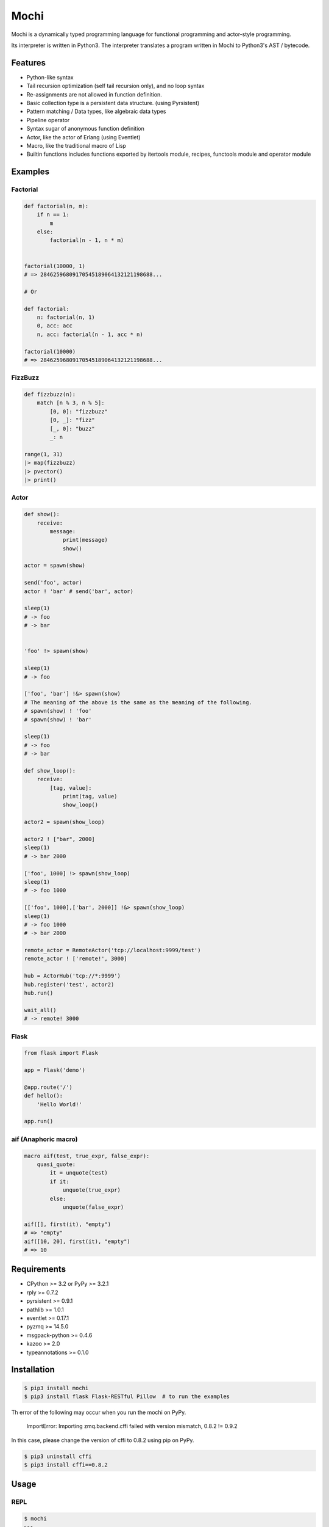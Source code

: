 Mochi
=====

Mochi is a dynamically typed programming language for functional
programming and actor-style programming.

Its interpreter is written in Python3. The interpreter translates a
program written in Mochi to Python3's AST / bytecode.

Features
--------

-  Python-like syntax
-  Tail recursion optimization (self tail recursion only), and no loop
   syntax
-  Re-assignments are not allowed in function definition.
-  Basic collection type is a persistent data structure. (using
   Pyrsistent)
-  Pattern matching / Data types, like algebraic data types
-  Pipeline operator
-  Syntax sugar of anonymous function definition
-  Actor, like the actor of Erlang (using Eventlet)
-  Macro, like the traditional macro of Lisp
-  Builtin functions includes functions exported by itertools module,
   recipes, functools module and operator module

Examples
--------

Factorial
~~~~~~~~~

.. code:: python

    def factorial(n, m):
        if n == 1:
            m
        else:
            factorial(n - 1, n * m)


    factorial(10000, 1)
    # => 28462596809170545189064132121198688...

    # Or

    def factorial:
        n: factorial(n, 1)
        0, acc: acc
        n, acc: factorial(n - 1, acc * n)
        
    factorial(10000)
    # => 28462596809170545189064132121198688...

FizzBuzz
~~~~~~~~

.. code:: python

    def fizzbuzz(n):
        match [n % 3, n % 5]:
            [0, 0]: "fizzbuzz"
            [0, _]: "fizz"
            [_, 0]: "buzz"
            _: n

    range(1, 31)
    |> map(fizzbuzz)
    |> pvector()
    |> print()

Actor
~~~~~

.. code:: python

    def show():
        receive:
            message:
                print(message)
                show()

    actor = spawn(show)

    send('foo', actor)
    actor ! 'bar' # send('bar', actor)

    sleep(1)
    # -> foo
    # -> bar


    'foo' !> spawn(show)

    sleep(1)
    # -> foo

    ['foo', 'bar'] !&> spawn(show)
    # The meaning of the above is the same as the meaning of the following.
    # spawn(show) ! 'foo'
    # spawn(show) ! 'bar'

    sleep(1)
    # -> foo
    # -> bar

    def show_loop():
        receive:
            [tag, value]:
                print(tag, value)
                show_loop()

    actor2 = spawn(show_loop)

    actor2 ! ["bar", 2000]
    sleep(1)
    # -> bar 2000

    ['foo', 1000] !> spawn(show_loop)
    sleep(1)
    # -> foo 1000

    [['foo', 1000],['bar', 2000]] !&> spawn(show_loop)
    sleep(1)
    # -> foo 1000
    # -> bar 2000

    remote_actor = RemoteActor('tcp://localhost:9999/test')
    remote_actor ! ['remote!', 3000]

    hub = ActorHub('tcp://*:9999')
    hub.register('test', actor2)
    hub.run()

    wait_all()
    # -> remote! 3000

Flask
~~~~~

.. code:: python

    from flask import Flask

    app = Flask('demo')

    @app.route('/')
    def hello():
        'Hello World!'

    app.run()

aif (Anaphoric macro)
~~~~~~~~~~~~~~~~~~~~~

.. code:: python

    macro aif(test, true_expr, false_expr):
        quasi_quote:
            it = unquote(test)
            if it:
                unquote(true_expr)
            else:
                unquote(false_expr)

    aif([], first(it), "empty")
    # => "empty"
    aif([10, 20], first(it), "empty")
    # => 10

Requirements
------------

-  CPython >= 3.2 or PyPy >= 3.2.1
-  rply >= 0.7.2
-  pyrsistent >= 0.9.1
-  pathlib >= 1.0.1
-  eventlet >= 0.17.1
-  pyzmq >= 14.5.0
-  msgpack-python >= 0.4.6
-  kazoo >= 2.0
-  typeannotations >= 0.1.0

Installation
------------

.. code:: sh

    $ pip3 install mochi
    $ pip3 install flask Flask-RESTful Pillow  # to run the examples

Th error of the following may occur when you run the mochi on PyPy.

..

    ImportError: Importing zmq.backend.cffi failed with version mismatch, 0.8.2 != 0.9.2

In this case, please change the version of cffi to 0.8.2 using pip on PyPy.

.. code:: sh

    $ pip3 uninstall cffi
    $ pip3 install cffi==0.8.2

Usage
-----

REPL
~~~~

.. code:: sh

    $ mochi
    >>>

loading and running a file
~~~~~~~~~~~~~~~~~~~~~~~~~~

.. code:: sh

    $ cat kinako.mochi
    print('kinako')
    $ mochi kinako.mochi
    kinako
    $

byte compilation
~~~~~~~~~~~~~~~~

.. code:: sh

    $ mochi -c kinako.mochi > kinako.mochic

running a byte-compiled file
~~~~~~~~~~~~~~~~~~~~~~~~~~~~

.. code:: sh

    $ mochi -e kinako.mochic
    kinako
    $

generating .pyc
~~~~~~~~~~~~~~~

.. code:: sh

    $ cat kagami.mochi
    print('kagami')
    $ mochi -pyc kagami.mochi > kagami.pyc
    $ python3 kagami.pyc
    kagami
    $ python3
    >>> import kagami
    kagami
    >>> eixt()
    $

Examples for each feature
-------------------------

Persistent data structures
~~~~~~~~~~~~~~~~~~~~~~~~~~

.. code:: python

    [1, 2, 3]
    # => pvector([1, 2, 3])

    v(1, 2, 3)
    # => pvector([1, 2, 3])

    vec = [1, 2, 3]
    vec2 = vec.set(0, 8)
    # => pvector([8, 2, 3]
    vec
    # => pvector([1, 2, 3])
    [x, y, z] = vec
    x # => 1
    y # => 2
    z # => 3

    get(vec, 0) # => 1
    get(vec, 0, 2) # => [1, 2]

    vec[0] # => 1
    vec[0:2] # => [1, 2]

    {'x': 100, 'y': 200}
    # => pmap({'y': 200, 'x': 100})

    ma = {'x': 100, 'y': 200}
    ma.get('x') # => 100
    ma.x # => 100
    ma['x'] # => 100
    ma2 = ma.set('x', 10000)
    # => pmap({'y': 200, 'x': 10000})
    ma # => pmap({'y': 200, 'x': 100})
    get(ma, 'y') # => 200
    ma['y'] # => 200

    m(x=100, y=200)
    # => pmap({'y': 200, 'x': 100})

    s(1, 2, 3)
    # => pset([1, 2, 3])

    b(1, 2, 3)
    # => pbag([1, 2, 3])

Function definitions
~~~~~~~~~~~~~~~~~~~~

.. code:: python

    def hoge(x):
        'hoge' + str(x)

    hoge(3)
    # => hoge3

Pattern matching
~~~~~~~~~~~~~~~~

.. code:: python

    lis = [1, 2, 3]

    # Sequence pattern
    match lis:
        [1, 2, x]: x
        _: None
    # => 3

    match lis:
        [1, &rest]: rest
        _: None

    # => pvector([2, 3])


    foo_map = {'foo' : 'bar'}

    # Mapping pattern
    match foo_map:
        {'foo' : value}: value
        _: None
    # => 'bar'


    # Type pattern
    # <name of variable refers to type> <pattern>: <action>
    match 10:
        int x: 'int'
        float x: 'float'
        str x: 'str'
        bool x: 'bool'
        _: 'other'
    # => 'int'

    match [1, 2, 3]:
        [1, str x, 3]: 'str'
        [1, int x, 3]: 'int'
        _: 'other'
    # => 'int'

    num = union(int, float)
    vector nums[num]
    vector strs[str]

    match nums([1, 2, 3]):
        nums[x, y, z]: z
        strs[x, y, z]: x
    # => 3

    Positive = predicate(-> $1 > 0)
    Even = predicate(-> $1 % 2 == 0)
    EvenAndPositive = predicate(-> ($1 % 2 == 0) and ($1 >= 0)) 

    match 10:
        EvenAndPositive n: str(n) + ':Even and Positive'
        Even n: str(n) + ':Even'
        Positive n: str(n) + ':Positive'

    # => 10:Even and Positive


    # Or pattern
    match ['foo', 100]:
        ['foo' or 'bar', value]: value
        _: 10000
    # => 100

    match ['foo', 100]:
        [str x or int x, value]: value
        _: 10000
    # => 100


    # Record pattern
    record Person(name, age)

    foo = Person('foo', 32)

    match foo:
        Person('bar', age):
            'bar:' + str(age)
        Person('foo', age):
            'foo:' + str(age)
        _: None
    # => 'foo:32'

Records
~~~~~~~

.. code:: python

    record Mochi
    record AnkoMochi(anko) < Mochi
    record KinakoMochi(kinako) < Mochi

    anko_mochi = AnkoMochi(anko=3)

    isinstance(anko_mochi, Mochi)
    # => True
    isinstance(anko_mochi, AnkoMochi)
    # => True
    isinstance(anko_mochi, KinakoMochi)
    # => False

    match anko_mochi:
        KinakoMochi(kinako): 'kinako ' * kinako + ' mochi'
        AnkoMochi(anko): 'anko ' * anko + 'mochi'
        Mochi(_): 'mochi'
    # => 'anko anko anko mochi'


    record Person(name, age):
        def show(self):
            print(self.name + ': ' + self.age)

    foo = Person('foo', '32')
    foo.show()
    # -> foo: 32

    # runtime type checking
    record Point(x:int, y:int, z:optional(int))
    Point(1, 2, None)
    # => Point(x=1, y=2, z=None)
    Point(1, 2, 3)
    # => Point(x=1, y=2, z=3)
    Point(1, None, 3)
    # => TypeError

Bindings
~~~~~~~~

.. code:: python

    x = 3000
    # => 3000

    [a, b] = [1, 2]
    a
    # => 1
    b
    # => 2

    [c, &d] = [1, 2, 3]
    c
    # => 1
    d
    # => pvector([2, 3])

Data types, like algebraic data types
~~~~~~~~~~~~~~~~~~~~~~~~~~~~~~~~~~~~~

.. code:: python

    data Point:
        Point2D(x, y)
        Point3D(x, y, z)

    # The meaning of the above is the same as the meaning of the following.
    # record Point
    # record Point2D(x, y) < Point
    # record Point3D(x, y, z) < Point

    p1 = Point2D(x=1, y=2)
    # => Point2D(x=1, y=2)

    p2 = Point2D(3, 4)
    # => Point2D(x=3, y=4)

    p1.x
    # => 1

Pattern-matching function definitions
~~~~~~~~~~~~~~~~~~~~~~~~~~~~~~~~~~~~~

.. code:: python

    data Point:
        Point2D(x, y)
        Point3D(x, y, z)

    def offset:
        Point2D(x1, y1), Point2D(x2, y2):
            Point2D(x1 + x2, y1 + y2)
        Point3D(x1, y1, z1), Point3D(x2, y2, z2):
            Point3D(x1 + x2, y1 + y2, z1 + z2)
        _: None

    offset(Point2D(1, 2), Point2D(3, 4))
    # => Point2D(x=4, y=6)
    offset(Point3D(1, 2, 3), Point3D(4, 5, 6))
    # => Point3D(x=5, y=7, z=9)

    def show:
        int x, message: print('int', x, message)
        float x, message: print('float', x, message)
        _: None

    show(1.0, 'msg')
    # -> float 1.0 msg
    # => None

    FileMode = options('r', 'w', 'a', 'r+', 'w+', 'a+')

    def open_file:
        str path, FileMode mode: 
            open(path, mode)
        str path:
            open(path, 'r')

Anonymous function
~~~~~~~~~~~~~~~~~~

.. code:: python

    # Arrow expression.
    add = (x, y) -> x + y
    add(1, 2)
    # => 3

    add = -> $1 + $2
    add(1, 2)
    # => 3

    foo = (x, y) ->
        if x == 0:
            y
        else:
            x

    foo(1, 2)
    # => 1

    foo(0, 2)
    # => 2

    pvector(map(-> $1 * 2, [1, 2, 3]))
    # => pvector([2, 4, 6])

Pipeline operator
~~~~~~~~~~~~~~~~~

.. code:: python

    add = -> $1 + $2
    2 |> add(10) |> add(12)
    # => 24
    None |>? add(10) |>? add(12)
    # => None

Lazy sequences
~~~~~~~~~~~~~~

.. code:: python

    def fizzbuzz(n):
        match [n % 3, n % 5]:
            [0, 0]: "fizzbuzz"
            [0, _]: "fizz"
            [_, 0]: "buzz"
            _: n


    result = range(1, 31) |> map(fizzbuzz)
    pvector(result)
    # => pvector([1, 2, fizz, 4, 'buzz', 'fizz', 7, 8, 'fizz', 'buzz', 11, 'fizz', 13, 14, 'fizzbuzz', 16, 17, 'fizz', 19, 'buzz', 'fizz', 22, 23, 'fizz', 'buzz', 26, 'fizz', 28, 29, 'fizzbuzz'])
    pvector(result)
    # => pvector([])
    pvector(result)
    # => pvector([])


    # Iterator -> lazyseq
    lazy_result = range(1, 31) |> map(fizzbuzz) |> lazyseq()
    pvector(lazy_result)
    # => pvector([1, 2, fizz, 4, 'buzz', 'fizz', 7, 8, 'fizz', 'buzz', 11, 'fizz', 13, 14, 'fizzbuzz', 16, 17, 'fizz', 19, 'buzz', 'fizz', 22, 23, 'fizz', 'buzz', 26, 'fizz', 28, 29, 'fizzbuzz'])
    pvector(lazy_result)
    # => pvector([1, 2, fizz, 4, 'buzz', 'fizz', 7, 8, 'fizz', 'buzz', 11, 'fizz', 13, 14, 'fizzbuzz', 16, 17, 'fizz', 19, 'buzz', 'fizz', 22, 23, 'fizz', 'buzz', 26, 'fizz', 28, 29, 'fizzbuzz'])
    pvector(lazy_result)
    # => pvector([1, 2, fizz, 4, 'buzz', 'fizz', 7, 8, 'fizz', 'buzz', 11, 'fizz', 13, 14, 'fizzbuzz', 16, 17, 'fizz', 19, 'buzz', 'fizz', 22, 23, 'fizz', 'buzz', 26, 'fizz', 28, 29, 'fizzbuzz'])

Trailing closures
~~~~~~~~~~~~~~~~~

.. code:: python

    # The following trailing closure expression is passed to a function as the function’s first argument.
    result = map([1, 2, 3]) ->
        print($1)
        $1 * 2

    print(doall(result))

    # -> 1
    # -> 2
    # -> 3
    # => pvector([2, 4, 6])


    def foreach(closure, seq):
        doall(filter(closure, seq))

    # The following trailing closure expression is passed to a function as the function’s first argument.
    foreach([1, 2, 3]) (item) ->
        new_item = item * 100
        print(new_item)

    # -> 100
    # -> 200
    # -> 300
    # => pvector([])

    # Or

    def foreach(seq, closure):
        doall(filter(closure, seq))

    # The following trailing closure expression is passed to a function as the function’s final argument.
    foreach([1, 2, 3]) @ (item) ->
        new_item = item * 100
        print(new_item)

    # -> 100
    # -> 200
    # -> 300
    # => pvector([])

Short form for keyword arguments and dict keys
~~~~~~~~~~~~~~~~~~~~~~~~~~~~~~~~~~~~~~~~~~~~~~

.. code:: python

    def foo(a, b, c):
        a + b + c
        
    a = 1
    b = 2
    c = 3

    # This is the same as foo(a=a, b=b, c=c)
    foo(=a, =b, =c))
    # => 6

    # This is the same as {'a': a, 'b': b}
    {=a, =b}
    # => pmap({'a': 1, 'b': 2})

Macros
~~~~~~

.. code:: python

    macro rest_if_first_is_true(first, &args):
         match first:
             quote(True): quasi_quote(v(unquote_splicing(args)))
             _: quote(False)

    rest_if_first_is_true(True, 1, 2, 3)
    # => pvector([1, 2, 3])
    rest_if_first_is_true("foo", 1, 2, 3)
    # => False

    macro pipeline(&args):
        [Symbol('|>')] + args

    pipeline([1, 2, 3],
             map(-> $1 * 2),
             filter(-> $1 != 2),
             pvector())
    # => pvector([4, 6])

Including a file at compile time
~~~~~~~~~~~~~~~~~~~~~~~~~~~~~~~~

.. code:: sh

    $ cat anko.mochi
    x = 10000
    y = 20000

.. code:: python

    require 'anko.mochi'
    x
    # => 10000

    x = 30000

    require 'anko.mochi' # include once at compile time
    x
    # => 30000

Module
~~~~~~

.. code:: python

    module Math:
        export add, sub
        
        def add(x, y):
            x + y
        
        def sub(x, y):
            x - y

    Math.add(1, 2)
    # => 3

.. code:: sh

    $ cat foobar.mochi
    foo = 'foo'
    bar = 'bar'

.. code:: python

    require 'foobar.mochi'
    [foo, bar]
    # => pvector(['foo', 'bar'])

    foo = 'foofoofoo'

    module X:
        export foobar
        require 'foobar.mochi'
        def foobar:
            [foo, bar]

    X.foobar()
    # => pvector(['foo', 'bar'])

    [foo, bar]
    # => pvector(['foofoofoo', 'bar'])

TODO
----

-  Improve documentation
-  Improve parsing
-  Support type annotation

License
-------

MIT License

Author
------

[i2y] (https://github.com/i2y)
